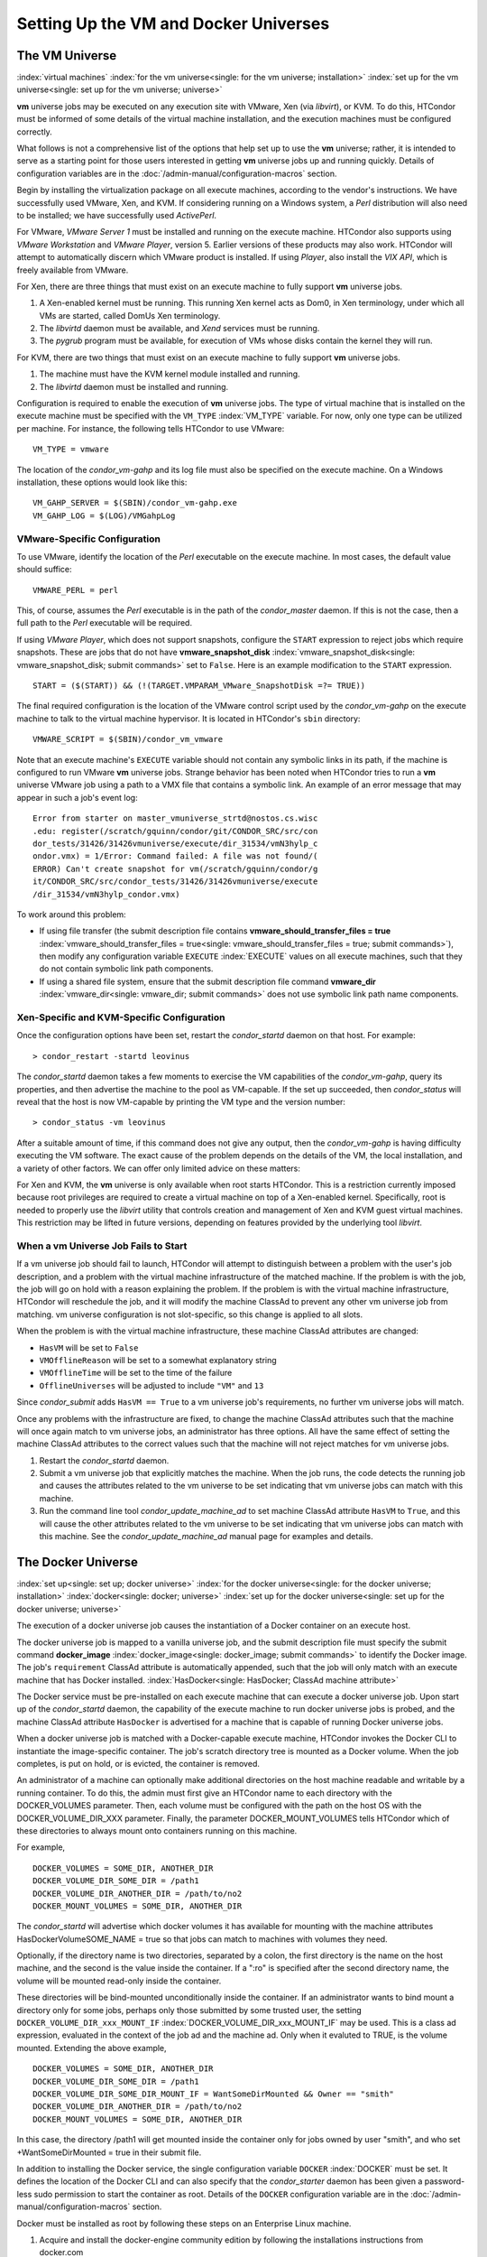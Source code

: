 Setting Up the VM and Docker Universes
======================================

The VM Universe
---------------

:index:`virtual machines`
:index:`for the vm universe<single: for the vm universe; installation>`
:index:`set up for the vm universe<single: set up for the vm universe; universe>`

**vm** universe jobs may be executed on any execution site with VMware,
Xen (via *libvirt*), or KVM. To do this, HTCondor must be informed of
some details of the virtual machine installation, and the execution
machines must be configured correctly.

What follows is not a comprehensive list of the options that help set up
to use the **vm** universe; rather, it is intended to serve as a
starting point for those users interested in getting **vm** universe
jobs up and running quickly. Details of configuration variables are in
the :doc:`/admin-manual/configuration-macros` section.

Begin by installing the virtualization package on all execute machines,
according to the vendor's instructions. We have successfully used
VMware, Xen, and KVM. If considering running on a Windows system, a
*Perl* distribution will also need to be installed; we have successfully
used *ActivePerl*.

For VMware, *VMware Server 1* must be installed and running on the
execute machine. HTCondor also supports using *VMware Workstation* and
*VMware Player*, version 5. Earlier versions of these products may also
work. HTCondor will attempt to automatically discern which VMware
product is installed. If using *Player*, also install the *VIX API*,
which is freely available from VMware.

For Xen, there are three things that must exist on an execute machine to
fully support **vm** universe jobs.

#. A Xen-enabled kernel must be running. This running Xen kernel acts as
   Dom0, in Xen terminology, under which all VMs are started, called
   DomUs Xen terminology.
#. The *libvirtd* daemon must be available, and *Xend* services must be
   running.
#. The *pygrub* program must be available, for execution of VMs whose
   disks contain the kernel they will run.

For KVM, there are two things that must exist on an execute machine to
fully support **vm** universe jobs.

#. The machine must have the KVM kernel module installed and running.
#. The *libvirtd* daemon must be installed and running.

Configuration is required to enable the execution of **vm** universe
jobs. The type of virtual machine that is installed on the execute
machine must be specified with the ``VM_TYPE`` :index:`VM_TYPE`
variable. For now, only one type can be utilized per machine. For
instance, the following tells HTCondor to use VMware:

::

    VM_TYPE = vmware

The location of the *condor_vm-gahp* and its log file must also be
specified on the execute machine. On a Windows installation, these
options would look like this:

::

    VM_GAHP_SERVER = $(SBIN)/condor_vm-gahp.exe
    VM_GAHP_LOG = $(LOG)/VMGahpLog

VMware-Specific Configuration
'''''''''''''''''''''''''''''

To use VMware, identify the location of the *Perl* executable on the
execute machine. In most cases, the default value should suffice:

::

    VMWARE_PERL = perl

This, of course, assumes the *Perl* executable is in the path of the
*condor_master* daemon. If this is not the case, then a full path to
the *Perl* executable will be required.

If using *VMware Player*, which does not support snapshots, configure
the ``START`` expression to reject jobs which require snapshots. These
are jobs that do not have
**vmware_snapshot_disk** :index:`vmware_snapshot_disk<single: vmware_snapshot_disk; submit commands>`
set to ``False``. Here is an example modification to the ``START``
expression.

::

    START = ($(START)) && (!(TARGET.VMPARAM_VMware_SnapshotDisk =?= TRUE))

The final required configuration is the location of the VMware control
script used by the *condor_vm-gahp* on the execute machine to talk to
the virtual machine hypervisor. It is located in HTCondor's ``sbin``
directory:

::

    VMWARE_SCRIPT = $(SBIN)/condor_vm_vmware

Note that an execute machine's ``EXECUTE`` variable should not contain
any symbolic links in its path, if the machine is configured to run
VMware **vm** universe jobs. Strange behavior has been noted when
HTCondor tries to run a **vm** universe VMware job using a path to a VMX
file that contains a symbolic link. An example of an error message that
may appear in such a job's event log:

::

    Error from starter on master_vmuniverse_strtd@nostos.cs.wisc
    .edu: register(/scratch/gquinn/condor/git/CONDOR_SRC/src/con
    dor_tests/31426/31426vmuniverse/execute/dir_31534/vmN3hylp_c
    ondor.vmx) = 1/Error: Command failed: A file was not found/(
    ERROR) Can't create snapshot for vm(/scratch/gquinn/condor/g
    it/CONDOR_SRC/src/condor_tests/31426/31426vmuniverse/execute
    /dir_31534/vmN3hylp_condor.vmx)

To work around this problem:

-  If using file transfer (the submit description file contains
   **vmware_should_transfer_files =
   true** :index:`vmware_should_transfer_files = true<single: vmware_should_transfer_files = true; submit commands>`),
   then modify any configuration variable ``EXECUTE``
   :index:`EXECUTE` values on all execute machines, such that they
   do not contain symbolic link path components.
-  If using a shared file system, ensure that the submit description
   file command
   **vmware_dir** :index:`vmware_dir<single: vmware_dir; submit commands>` does not
   use symbolic link path name components.

Xen-Specific and KVM-Specific Configuration
'''''''''''''''''''''''''''''''''''''''''''

Once the configuration options have been set, restart the
*condor_startd* daemon on that host. For example:

::

    > condor_restart -startd leovinus

The *condor_startd* daemon takes a few moments to exercise the VM
capabilities of the *condor_vm-gahp*, query its properties, and then
advertise the machine to the pool as VM-capable. If the set up
succeeded, then *condor_status* will reveal that the host is now
VM-capable by printing the VM type and the version number:

::

    > condor_status -vm leovinus

After a suitable amount of time, if this command does not give any
output, then the *condor_vm-gahp* is having difficulty executing the VM
software. The exact cause of the problem depends on the details of the
VM, the local installation, and a variety of other factors. We can offer
only limited advice on these matters:

For Xen and KVM, the **vm** universe is only available when root starts
HTCondor. This is a restriction currently imposed because root
privileges are required to create a virtual machine on top of a
Xen-enabled kernel. Specifically, root is needed to properly use the
*libvirt* utility that controls creation and management of Xen and KVM
guest virtual machines. This restriction may be lifted in future
versions, depending on features provided by the underlying tool
*libvirt*.

When a vm Universe Job Fails to Start
'''''''''''''''''''''''''''''''''''''

If a vm universe job should fail to launch, HTCondor will attempt to
distinguish between a problem with the user's job description, and a
problem with the virtual machine infrastructure of the matched machine.
If the problem is with the job, the job will go on hold with a reason
explaining the problem. If the problem is with the virtual machine
infrastructure, HTCondor will reschedule the job, and it will modify the
machine ClassAd to prevent any other vm universe job from matching. vm
universe configuration is not slot-specific, so this change is applied
to all slots.

When the problem is with the virtual machine infrastructure, these
machine ClassAd attributes are changed:

-  ``HasVM`` will be set to ``False``
-  ``VMOfflineReason`` will be set to a somewhat explanatory string
-  ``VMOfflineTime`` will be set to the time of the failure
-  ``OfflineUniverses`` will be adjusted to include ``"VM"`` and ``13``

Since *condor_submit* adds ``HasVM == True`` to a vm universe job's
requirements, no further vm universe jobs will match.

Once any problems with the infrastructure are fixed, to change the
machine ClassAd attributes such that the machine will once again match
to vm universe jobs, an administrator has three options. All have the
same effect of setting the machine ClassAd attributes to the correct
values such that the machine will not reject matches for vm universe
jobs.

#. Restart the *condor_startd* daemon.
#. Submit a vm universe job that explicitly matches the machine. When
   the job runs, the code detects the running job and causes the
   attributes related to the vm universe to be set indicating that vm
   universe jobs can match with this machine.
#. Run the command line tool *condor_update_machine_ad* to set
   machine ClassAd attribute ``HasVM`` to ``True``, and this will cause
   the other attributes related to the vm universe to be set indicating
   that vm universe jobs can match with this machine. See the
   *condor_update_machine_ad* manual page for examples and details.

The Docker Universe
-------------------

:index:`set up<single: set up; docker universe>`
:index:`for the docker universe<single: for the docker universe; installation>`
:index:`docker<single: docker; universe>`
:index:`set up for the docker universe<single: set up for the docker universe; universe>`

The execution of a docker universe job causes the instantiation of a
Docker container on an execute host.

The docker universe job is mapped to a vanilla universe job, and the
submit description file must specify the submit command
**docker_image** :index:`docker_image<single: docker_image; submit commands>` to
identify the Docker image. The job's ``requirement`` ClassAd attribute
is automatically appended, such that the job will only match with an
execute machine that has Docker installed.
:index:`HasDocker<single: HasDocker; ClassAd machine attribute>`

The Docker service must be pre-installed on each execute machine that
can execute a docker universe job. Upon start up of the *condor_startd*
daemon, the capability of the execute machine to run docker universe
jobs is probed, and the machine ClassAd attribute ``HasDocker`` is
advertised for a machine that is capable of running Docker universe
jobs.

When a docker universe job is matched with a Docker-capable execute
machine, HTCondor invokes the Docker CLI to instantiate the
image-specific container. The job's scratch directory tree is mounted as
a Docker volume. When the job completes, is put on hold, or is evicted,
the container is removed.

An administrator of a machine can optionally make additional directories
on the host machine readable and writable by a running container. To do
this, the admin must first give an HTCondor name to each directory with
the DOCKER_VOLUMES parameter. Then, each volume must be configured with
the path on the host OS with the DOCKER_VOLUME_DIR_XXX parameter.
Finally, the parameter DOCKER_MOUNT_VOLUMES tells HTCondor which of
these directories to always mount onto containers running on this
machine.

For example,

::

    DOCKER_VOLUMES = SOME_DIR, ANOTHER_DIR
    DOCKER_VOLUME_DIR_SOME_DIR = /path1
    DOCKER_VOLUME_DIR_ANOTHER_DIR = /path/to/no2
    DOCKER_MOUNT_VOLUMES = SOME_DIR, ANOTHER_DIR

The *condor_startd* will advertise which docker volumes it has
available for mounting with the machine attributes
HasDockerVolumeSOME_NAME = true so that jobs can match to machines with
volumes they need.

Optionally, if the directory name is two directories, separated by a
colon, the first directory is the name on the host machine, and the
second is the value inside the container. If a ":ro" is specified after
the second directory name, the volume will be mounted read-only inside
the container.

These directories will be bind-mounted unconditionally inside the
container. If an administrator wants to bind mount a directory only for
some jobs, perhaps only those submitted by some trusted user, the
setting ``DOCKER_VOLUME_DIR_xxx_MOUNT_IF``
:index:`DOCKER_VOLUME_DIR_xxx_MOUNT_IF` may be used. This is a
class ad expression, evaluated in the context of the job ad and the
machine ad. Only when it evaluted to TRUE, is the volume mounted.
Extending the above example,

::

    DOCKER_VOLUMES = SOME_DIR, ANOTHER_DIR
    DOCKER_VOLUME_DIR_SOME_DIR = /path1
    DOCKER_VOLUME_DIR_SOME_DIR_MOUNT_IF = WantSomeDirMounted && Owner == "smith"
    DOCKER_VOLUME_DIR_ANOTHER_DIR = /path/to/no2
    DOCKER_MOUNT_VOLUMES = SOME_DIR, ANOTHER_DIR

In this case, the directory /path1 will get mounted inside the container
only for jobs owned by user "smith", and who set +WantSomeDirMounted =
true in their submit file.

In addition to installing the Docker service, the single configuration
variable ``DOCKER`` :index:`DOCKER` must be set. It defines the
location of the Docker CLI and can also specify that the
*condor_starter* daemon has been given a password-less sudo permission
to start the container as root. Details of the ``DOCKER`` configuration
variable are in the :doc:`/admin-manual/configuration-macros` section.

Docker must be installed as root by following these steps on an
Enterprise Linux machine.

#. Acquire and install the docker-engine community edition by following
   the installations instructions from docker.com
#. Set up the groups:

   ::

         usermod -aG docker condor

#. Invoke the docker software:

   ::

         systemctl start docker
         systemctl enable docker

#. Reconfigure the execute machine, such that it can set the machine
   ClassAd attribute ``HasDocker``:

   ::

         condor_reconfig

#. Check that the execute machine properly advertises that it is
   docker-capable with:

   ::

         condor_status -l | grep -i docker

   The output of this command line for a correctly-installed and
   docker-capable execute host will be similar to

   ::

         HasDocker = true
         DockerVersion = "Docker Version 1.6.0, build xxxxx/1.6.0"

By default, HTCondor will keep the 20 most recently used Docker images
on the local machine. This number may be controlled with the
configuration variable ``DOCKER_IMAGE_CACHE_SIZE``
:index:`DOCKER_IMAGE_CACHE_SIZE`, to increase or decrease the
number of images, and the corresponding disk space, used by Docker.

By default, Docker containers will be run with all rootly capabilties
dropped, and with setuid and setgid binaries disabled, for security
reasons. If you need to run containers with root privilige, you may set
the configuration parameter ``DOCKER_DROP_ALL_CAPABILITIES``
:index:`DOCKER_DROP_ALL_CAPABILITIES` to an expression that
evalutes to false. This expression is evaluted in the context of the
machine ad (my) and the job ad (target).

Docker support an enormous number of command line options when creating
containers. While HTCondor tries to map as many useful options from
submit files and machine descriptions to command line options, an
administrator may want additional options passed to the docker container
create command. To do so, the parameter ``DOCKER_EXTRA_ARGUMENTS``
:index:`DOCKER_EXTRA_ARGUMENTS` can be set, and condor will append
these to the docker container create command.

Docker universe jobs may fail to start on certain Linux machines when
SELinux is enabled. The symptom is a permission denied error when
reading or executing from the condor scratch directory. To fix this
problem, an administrator will need to run the following command as root
on the execute directories for all the startd machines:

::

    # chcon -Rt svirt_sandbox_file_t /var/lib/condor/execute


